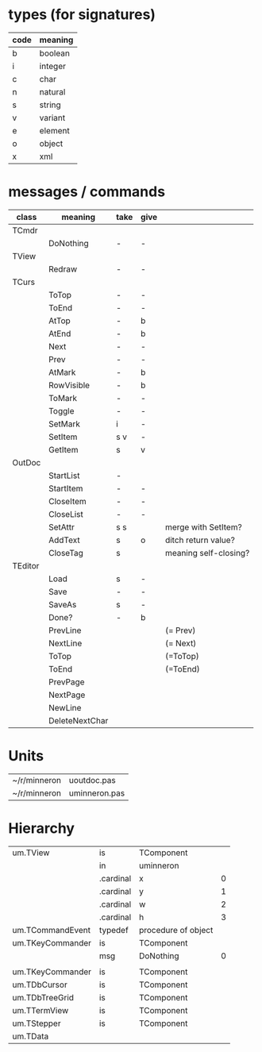 * types (for signatures)
| code | meaning |
|------+---------|
| b    | boolean |
| i    | integer |
| c    | char    |
| n    | natural |
| s    | string  |
| v    | variant |
| e    | element |
| o    | object  |
| x    | xml     |

* messages / commands
| class   | meaning        | take | give |                       |
|---------+----------------+------+------+-----------------------|
| TCmdr   |                |      |      |                       |
|         | DoNothing      | -    | -    |                       |
| TView   |                |      |      |                       |
|         | Redraw         | -    | -    |                       |
| TCurs   |                |      |      |                       |
|         | ToTop          | -    | -    |                       |
|         | ToEnd          | -    | -    |                       |
|         | AtTop          | -    | b    |                       |
|         | AtEnd          | -    | b    |                       |
|         | Next           | -    | -    |                       |
|         | Prev           | -    | -    |                       |
|         | AtMark         | -    | b    |                       |
|         | RowVisible     | -    | b    |                       |
|         | ToMark         | -    | -    |                       |
|         | Toggle         | -    | -    |                       |
|         | SetMark        | i    | -    |                       |
|         | SetItem        | s v  | -    |                       |
|         | GetItem        | s    | v    |                       |
| OutDoc  |                |      |      |                       |
|         | StartList      | -    |      |                       |
|         | StartItem      | -    | -    |                       |
|         | CloseItem      | -    | -    |                       |
|         | CloseList      | -    | -    |                       |
|         | SetAttr        | s s  |      | merge with SetItem?   |
|         | AddText        | s    | o    | ditch return value?   |
|         | CloseTag       | s    |      | meaning self-closing? |
| TEditor |                |      |      |                       |
|         | Load           | s    | -    |                       |
|         | Save           | -    | -    |                       |
|         | SaveAs         | s    | -    |                       |
|         | Done?          | -    | b    |                       |
|         | PrevLine       |      |      | (= Prev)              |
|         | NextLine       |      |      | (= Next)              |
|         | ToTop          |      |      | (=ToTop)              |
|         | ToEnd          |      |      | (=ToEnd)              |
|         | PrevPage       |      |      |                       |
|         | NextPage       |      |      |                       |
|         | NewLine        |      |      |                       |
|         | DeleteNextChar |      |      |                       |


* Units
| ~/r/minneron | uoutdoc.pas   |
| ~/r/minneron | uminneron.pas |
  
* Hierarchy
| um.TView         | is        | TComponent          |   |
|                  | in        | uminneron           |   |
|                  | .cardinal | x                   | 0 |
|                  | .cardinal | y                   | 1 |
|                  | .cardinal | w                   | 2 |
|                  | .cardinal | h                   | 3 |
| um.TCommandEvent | typedef   | procedure of object |   |
| um.TKeyCommander | is        | TComponent          |   |
|                  | msg       | DoNothing           | 0 |
|                  |           |                     |   |
| um.TKeyCommander | is        | TComponent          |   |
| um.TDbCursor     | is        | TComponent          |   |
| um.TDbTreeGrid   | is        | TComponent          |   |
| um.TTermView     | is        | TComponent          |   |
| um.TStepper      | is        | TComponent          |   |
| um.TData         |           |                     |   |
